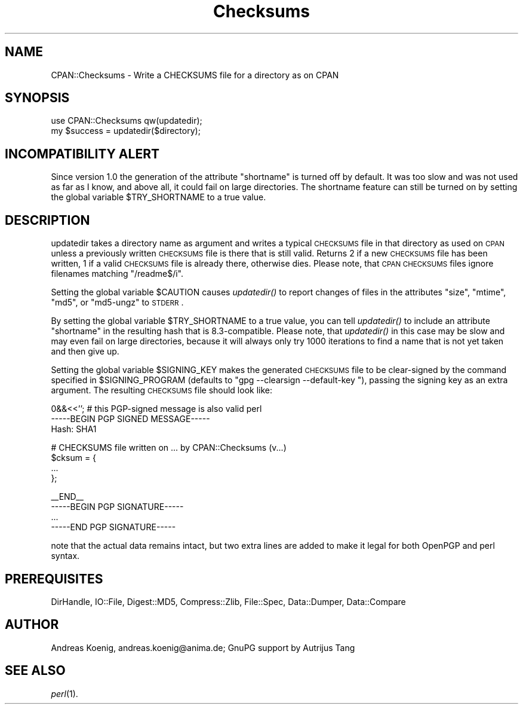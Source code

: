.\" Automatically generated by Pod::Man v1.34, Pod::Parser v1.13
.\"
.\" Standard preamble:
.\" ========================================================================
.de Sh \" Subsection heading
.br
.if t .Sp
.ne 5
.PP
\fB\\$1\fR
.PP
..
.de Sp \" Vertical space (when we can't use .PP)
.if t .sp .5v
.if n .sp
..
.de Vb \" Begin verbatim text
.ft CW
.nf
.ne \\$1
..
.de Ve \" End verbatim text
.ft R
.fi
..
.\" Set up some character translations and predefined strings.  \*(-- will
.\" give an unbreakable dash, \*(PI will give pi, \*(L" will give a left
.\" double quote, and \*(R" will give a right double quote.  | will give a
.\" real vertical bar.  \*(C+ will give a nicer C++.  Capital omega is used to
.\" do unbreakable dashes and therefore won't be available.  \*(C` and \*(C'
.\" expand to `' in nroff, nothing in troff, for use with C<>.
.tr \(*W-|\(bv\*(Tr
.ds C+ C\v'-.1v'\h'-1p'\s-2+\h'-1p'+\s0\v'.1v'\h'-1p'
.ie n \{\
.    ds -- \(*W-
.    ds PI pi
.    if (\n(.H=4u)&(1m=24u) .ds -- \(*W\h'-12u'\(*W\h'-12u'-\" diablo 10 pitch
.    if (\n(.H=4u)&(1m=20u) .ds -- \(*W\h'-12u'\(*W\h'-8u'-\"  diablo 12 pitch
.    ds L" ""
.    ds R" ""
.    ds C` ""
.    ds C' ""
'br\}
.el\{\
.    ds -- \|\(em\|
.    ds PI \(*p
.    ds L" ``
.    ds R" ''
'br\}
.\"
.\" If the F register is turned on, we'll generate index entries on stderr for
.\" titles (.TH), headers (.SH), subsections (.Sh), items (.Ip), and index
.\" entries marked with X<> in POD.  Of course, you'll have to process the
.\" output yourself in some meaningful fashion.
.if \nF \{\
.    de IX
.    tm Index:\\$1\t\\n%\t"\\$2"
..
.    nr % 0
.    rr F
.\}
.\"
.\" For nroff, turn off justification.  Always turn off hyphenation; it makes
.\" way too many mistakes in technical documents.
.hy 0
.if n .na
.\"
.\" Accent mark definitions (@(#)ms.acc 1.5 88/02/08 SMI; from UCB 4.2).
.\" Fear.  Run.  Save yourself.  No user-serviceable parts.
.    \" fudge factors for nroff and troff
.if n \{\
.    ds #H 0
.    ds #V .8m
.    ds #F .3m
.    ds #[ \f1
.    ds #] \fP
.\}
.if t \{\
.    ds #H ((1u-(\\\\n(.fu%2u))*.13m)
.    ds #V .6m
.    ds #F 0
.    ds #[ \&
.    ds #] \&
.\}
.    \" simple accents for nroff and troff
.if n \{\
.    ds ' \&
.    ds ` \&
.    ds ^ \&
.    ds , \&
.    ds ~ ~
.    ds /
.\}
.if t \{\
.    ds ' \\k:\h'-(\\n(.wu*8/10-\*(#H)'\'\h"|\\n:u"
.    ds ` \\k:\h'-(\\n(.wu*8/10-\*(#H)'\`\h'|\\n:u'
.    ds ^ \\k:\h'-(\\n(.wu*10/11-\*(#H)'^\h'|\\n:u'
.    ds , \\k:\h'-(\\n(.wu*8/10)',\h'|\\n:u'
.    ds ~ \\k:\h'-(\\n(.wu-\*(#H-.1m)'~\h'|\\n:u'
.    ds / \\k:\h'-(\\n(.wu*8/10-\*(#H)'\z\(sl\h'|\\n:u'
.\}
.    \" troff and (daisy-wheel) nroff accents
.ds : \\k:\h'-(\\n(.wu*8/10-\*(#H+.1m+\*(#F)'\v'-\*(#V'\z.\h'.2m+\*(#F'.\h'|\\n:u'\v'\*(#V'
.ds 8 \h'\*(#H'\(*b\h'-\*(#H'
.ds o \\k:\h'-(\\n(.wu+\w'\(de'u-\*(#H)/2u'\v'-.3n'\*(#[\z\(de\v'.3n'\h'|\\n:u'\*(#]
.ds d- \h'\*(#H'\(pd\h'-\w'~'u'\v'-.25m'\f2\(hy\fP\v'.25m'\h'-\*(#H'
.ds D- D\\k:\h'-\w'D'u'\v'-.11m'\z\(hy\v'.11m'\h'|\\n:u'
.ds th \*(#[\v'.3m'\s+1I\s-1\v'-.3m'\h'-(\w'I'u*2/3)'\s-1o\s+1\*(#]
.ds Th \*(#[\s+2I\s-2\h'-\w'I'u*3/5'\v'-.3m'o\v'.3m'\*(#]
.ds ae a\h'-(\w'a'u*4/10)'e
.ds Ae A\h'-(\w'A'u*4/10)'E
.    \" corrections for vroff
.if v .ds ~ \\k:\h'-(\\n(.wu*9/10-\*(#H)'\s-2\u~\d\s+2\h'|\\n:u'
.if v .ds ^ \\k:\h'-(\\n(.wu*10/11-\*(#H)'\v'-.4m'^\v'.4m'\h'|\\n:u'
.    \" for low resolution devices (crt and lpr)
.if \n(.H>23 .if \n(.V>19 \
\{\
.    ds : e
.    ds 8 ss
.    ds o a
.    ds d- d\h'-1'\(ga
.    ds D- D\h'-1'\(hy
.    ds th \o'bp'
.    ds Th \o'LP'
.    ds ae ae
.    ds Ae AE
.\}
.rm #[ #] #H #V #F C
.\" ========================================================================
.\"
.IX Title "Checksums 3"
.TH Checksums 3 "2003-02-03" "perl v5.8.0" "User Contributed Perl Documentation"
.SH "NAME"
CPAN::Checksums \- Write a CHECKSUMS file for a directory as on CPAN
.SH "SYNOPSIS"
.IX Header "SYNOPSIS"
.Vb 2
\&  use CPAN::Checksums qw(updatedir);
\&  my $success = updatedir($directory);
.Ve
.SH "INCOMPATIBILITY ALERT"
.IX Header "INCOMPATIBILITY ALERT"
Since version 1.0 the generation of the attribute \f(CW\*(C`shortname\*(C'\fR is
turned off by default. It was too slow and was not used as far as I
know, and above all, it could fail on large directories. The shortname
feature can still be turned on by setting the global variable
\&\f(CW$TRY_SHORTNAME\fR to a true value.
.SH "DESCRIPTION"
.IX Header "DESCRIPTION"
updatedir takes a directory name as argument and writes a typical
\&\s-1CHECKSUMS\s0 file in that directory as used on \s-1CPAN\s0 unless a previously
written \s-1CHECKSUMS\s0 file is there that is still valid. Returns 2 if a
new \s-1CHECKSUMS\s0 file has been written, 1 if a valid \s-1CHECKSUMS\s0 file is
already there, otherwise dies. Please note, that \s-1CPAN\s0 \s-1CHECKSUMS\s0 files
ignore filenames matching \f(CW\*(C`/readme$/i\*(C'\fR.
.PP
Setting the global variable \f(CW$CAUTION\fR causes \fIupdatedir()\fR to report
changes of files in the attributes \f(CW\*(C`size\*(C'\fR, \f(CW\*(C`mtime\*(C'\fR, \f(CW\*(C`md5\*(C'\fR, or
\&\f(CW\*(C`md5\-ungz\*(C'\fR to \s-1STDERR\s0.
.PP
By setting the global variable \f(CW$TRY_SHORTNAME\fR to a true value, you can
tell \fIupdatedir()\fR to include an attribute \f(CW\*(C`shortname\*(C'\fR in the resulting
hash that is 8.3\-compatible. Please note, that \fIupdatedir()\fR in this
case may be slow and may even fail on large directories, because it
will always only try 1000 iterations to find a name that is not yet
taken and then give up.
.PP
Setting the global variable \f(CW$SIGNING_KEY\fR makes the generated \s-1CHECKSUMS\s0
file to be clear-signed by the command specified in \f(CW$SIGNING_PROGRAM\fR
(defaults to \f(CW\*(C`gpg \-\-clearsign \-\-default\-key \*(C'\fR), passing the signing
key as an extra argument.  The resulting \s-1CHECKSUMS\s0 file should look like:
.PP
.Vb 3
\&    0&&<<''; # this PGP-signed message is also valid perl
\&    -----BEGIN PGP SIGNED MESSAGE-----
\&    Hash: SHA1
.Ve
.PP
.Vb 4
\&    # CHECKSUMS file written on ... by CPAN::Checksums (v...)
\&    $cksum = {
\&        ...
\&    };
.Ve
.PP
.Vb 4
\&    __END__
\&    -----BEGIN PGP SIGNATURE-----
\&    ...
\&    -----END PGP SIGNATURE-----
.Ve
.PP
note that the actual data remains intact, but two extra lines are
added to make it legal for both OpenPGP and perl syntax.
.SH "PREREQUISITES"
.IX Header "PREREQUISITES"
DirHandle, IO::File, Digest::MD5, Compress::Zlib, File::Spec,
Data::Dumper, Data::Compare
.SH "AUTHOR"
.IX Header "AUTHOR"
Andreas Koenig, andreas.koenig@anima.de; GnuPG support by Autrijus Tang
.SH "SEE ALSO"
.IX Header "SEE ALSO"
\&\fIperl\fR\|(1).
